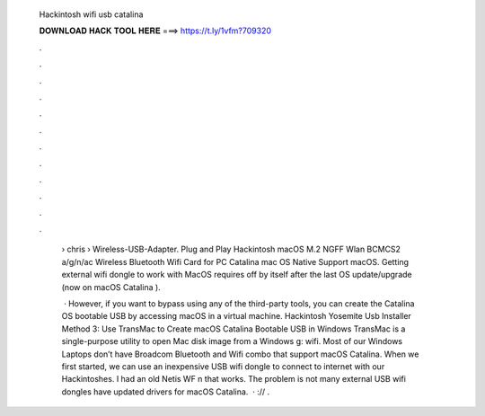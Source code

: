   Hackintosh wifi usb catalina
  
  
  
  𝐃𝐎𝐖𝐍𝐋𝐎𝐀𝐃 𝐇𝐀𝐂𝐊 𝐓𝐎𝐎𝐋 𝐇𝐄𝐑𝐄 ===> https://t.ly/1vfm?709320
  
  
  
  .
  
  
  
  .
  
  
  
  .
  
  
  
  .
  
  
  
  .
  
  
  
  .
  
  
  
  .
  
  
  
  .
  
  
  
  .
  
  
  
  .
  
  
  
  .
  
  
  
  .
  
   › chris › Wireless-USB-Adapter. Plug and Play Hackintosh macOS M.2 NGFF Wlan BCMCS2 a/g/n/ac Wireless Bluetooth Wifi Card for PC Catalina mac OS Native Support macOS. Getting external wifi dongle to work with MacOS requires off by itself after the last OS update/upgrade (now on macOS Catalina ).
   
    · However, if you want to bypass using any of the third-party tools, you can create the Catalina OS bootable USB by accessing macOS in a virtual machine. Hackintosh Yosemite Usb Installer Method 3: Use TransMac to Create macOS Catalina Bootable USB in Windows TransMac is a single-purpose utility to open Mac disk image from a Windows g: wifi. Most of our Windows Laptops don’t have Broadcom Bluetooth and Wifi combo that support macOS Catalina. When we first started, we can use an inexpensive USB wifi dongle to connect to internet with our Hackintoshes. I had an old Netis WF n that works. The problem is not many external USB wifi dongles have updated drivers for macOS Catalina.  · :// .
